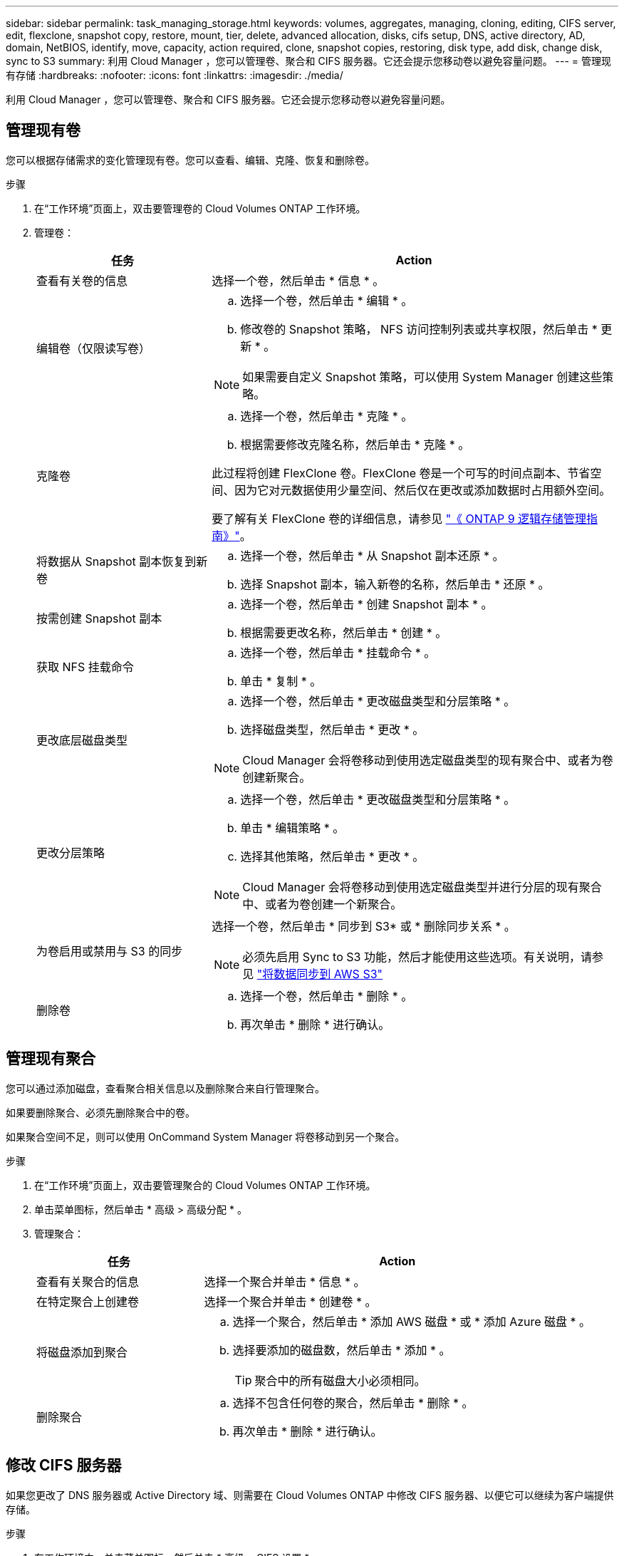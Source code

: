 ---
sidebar: sidebar 
permalink: task_managing_storage.html 
keywords: volumes, aggregates, managing, cloning, editing, CIFS server, edit, flexclone, snapshot copy, restore, mount, tier, delete, advanced allocation, disks, cifs setup, DNS, active directory, AD, domain, NetBIOS, identify, move, capacity, action required, clone, snapshot copies, restoring, disk type, add disk, change disk, sync to S3 
summary: 利用 Cloud Manager ，您可以管理卷、聚合和 CIFS 服务器。它还会提示您移动卷以避免容量问题。 
---
= 管理现有存储
:hardbreaks:
:nofooter: 
:icons: font
:linkattrs: 
:imagesdir: ./media/


[role="lead"]
利用 Cloud Manager ，您可以管理卷、聚合和 CIFS 服务器。它还会提示您移动卷以避免容量问题。



== 管理现有卷

您可以根据存储需求的变化管理现有卷。您可以查看、编辑、克隆、恢复和删除卷。

.步骤
. 在“工作环境”页面上，双击要管理卷的 Cloud Volumes ONTAP 工作环境。
. 管理卷：
+
[cols="30,70"]
|===
| 任务 | Action 


| 查看有关卷的信息 | 选择一个卷，然后单击 * 信息 * 。 


| 编辑卷（仅限读写卷）  a| 
.. 选择一个卷，然后单击 * 编辑 * 。
.. 修改卷的 Snapshot 策略， NFS 访问控制列表或共享权限，然后单击 * 更新 * 。



NOTE: 如果需要自定义 Snapshot 策略，可以使用 System Manager 创建这些策略。



| 克隆卷  a| 
.. 选择一个卷，然后单击 * 克隆 * 。
.. 根据需要修改克隆名称，然后单击 * 克隆 * 。


此过程将创建 FlexClone 卷。FlexClone 卷是一个可写的时间点副本、节省空间、因为它对元数据使用少量空间、然后仅在更改或添加数据时占用额外空间。

要了解有关 FlexClone 卷的详细信息，请参见 http://docs.netapp.com/ontap-9/topic/com.netapp.doc.dot-cm-vsmg/home.html["《 ONTAP 9 逻辑存储管理指南》"^]。



| 将数据从 Snapshot 副本恢复到新卷  a| 
.. 选择一个卷，然后单击 * 从 Snapshot 副本还原 * 。
.. 选择 Snapshot 副本，输入新卷的名称，然后单击 * 还原 * 。




| 按需创建 Snapshot 副本  a| 
.. 选择一个卷，然后单击 * 创建 Snapshot 副本 * 。
.. 根据需要更改名称，然后单击 * 创建 * 。




| 获取 NFS 挂载命令  a| 
.. 选择一个卷，然后单击 * 挂载命令 * 。
.. 单击 * 复制 * 。




| 更改底层磁盘类型  a| 
.. 选择一个卷，然后单击 * 更改磁盘类型和分层策略 * 。
.. 选择磁盘类型，然后单击 * 更改 * 。



NOTE: Cloud Manager 会将卷移动到使用选定磁盘类型的现有聚合中、或者为卷创建新聚合。



| 更改分层策略  a| 
.. 选择一个卷，然后单击 * 更改磁盘类型和分层策略 * 。
.. 单击 * 编辑策略 * 。
.. 选择其他策略，然后单击 * 更改 * 。



NOTE: Cloud Manager 会将卷移动到使用选定磁盘类型并进行分层的现有聚合中、或者为卷创建一个新聚合。



| 为卷启用或禁用与 S3 的同步  a| 
选择一个卷，然后单击 * 同步到 S3* 或 * 删除同步关系 * 。


NOTE: 必须先启用 Sync to S3 功能，然后才能使用这些选项。有关说明，请参见 link:task_syncing_s3.html["将数据同步到 AWS S3"]



| 删除卷  a| 
.. 选择一个卷，然后单击 * 删除 * 。
.. 再次单击 * 删除 * 进行确认。


|===




== 管理现有聚合

您可以通过添加磁盘，查看聚合相关信息以及删除聚合来自行管理聚合。

如果要删除聚合、必须先删除聚合中的卷。

如果聚合空间不足，则可以使用 OnCommand System Manager 将卷移动到另一个聚合。

.步骤
. 在“工作环境”页面上，双击要管理聚合的 Cloud Volumes ONTAP 工作环境。
. 单击菜单图标，然后单击 * 高级 > 高级分配 * 。
. 管理聚合：
+
[cols="30,70"]
|===
| 任务 | Action 


| 查看有关聚合的信息 | 选择一个聚合并单击 * 信息 * 。 


| 在特定聚合上创建卷 | 选择一个聚合并单击 * 创建卷 * 。 


| 将磁盘添加到聚合  a| 
.. 选择一个聚合，然后单击 * 添加 AWS 磁盘 * 或 * 添加 Azure 磁盘 * 。
.. 选择要添加的磁盘数，然后单击 * 添加 * 。
+

TIP: 聚合中的所有磁盘大小必须相同。





| 删除聚合  a| 
.. 选择不包含任何卷的聚合，然后单击 * 删除 * 。
.. 再次单击 * 删除 * 进行确认。


|===




== 修改 CIFS 服务器

如果您更改了 DNS 服务器或 Active Directory 域、则需要在 Cloud Volumes ONTAP 中修改 CIFS 服务器、以便它可以继续为客户端提供存储。

.步骤
. 在工作环境中，单击菜单图标，然后单击 * 高级 > CIFS 设置 * 。
. 指定 CIFS 服务器的设置：
+
[cols="30,70"]
|===
| 任务 | Action 


| DNS 主 IP 地址和次 IP 地址 | 为 CIFS 服务器提供名称解析的 DNS 服务器的 IP 地址。列出的 DNS 服务器必须包含为 CIFS 服务器将加入的域定位 Active Directory LDAP 服务器和域控制器所需的服务位置记录（服务位置记录）。 


| 要加入的 Active Directory 域 | 您希望 CIFS 服务器加入的 Active Directory （ AD ）域的 FQDN 。 


| 授权加入域的凭据 | 具有足够权限将计算机添加到 AD 域中指定组织单位 (OU) 的 Windows 帐户的名称和密码。 


| CIFS server NetBIOS name | 在 AD 域中唯一的 CIFS 服务器名称。 


| 组织单位 | AD 域中要与 CIFS 服务器关联的组织单元。默认值为 cn = computers 。如果将 AWS 托管 Microsoft AD 配置为 Cloud Volumes ONTAP 的 AD 服务器，则应在此字段中输入 * OU=Computers ， OU=corp* 。 


| DNS 域 | Cloud Volumes ONTAP Storage Virtual Machine （ SVM ）的 DNS 域。在大多数情况下，域与 AD 域相同。 


| NTP 服务器 | 选择 * 使用 Active Directory 域 * 以使用 Active Directory DNS 配置 NTP 服务器。如果需要使用其他地址配置 NTP 服务器，则应使用 API 。请参见 link:api.html["Cloud Manager API 开发人员指南"^] 了解详细信息。 
|===
. 单击 * 保存 * 。


Cloud Volumes ONTAP 会根据更改更新 CIFS 服务器。



== 移动卷以避免容量问题

云管理器可能会显示一条需要执行的操作消息、指出需要移动卷以避免容量问题、但无法提供解决问题的建议。如果发生这种情况，您需要确定如何更正问题、然后移动一个或多个卷。

.步骤
. <<Identifying how to correct capacity issues,确定如何解决此问题。>>。
. 根据您的分析、移动卷以避免容量问题：
+
** <<Moving volumes to another system to avoid capacity issues,将卷移动到另一个系统。>>。
** <<Moving volumes to another aggregate to avoid capacity issues,将卷移动到同一系统上的另一个聚合。>>。






=== 确定如何解决容量问题

如果云管理器无法提供移动卷以避免容量问题的建议、则必须确定需要移动的卷以及是否应将它们移动到同一系统上的另一个聚合或另一个系统上。

.步骤
. 查看“ Action Required ”（需要操作）消息中的高级信息以确定已达到其容量限制的聚合。
+
例如，高级信息应显示类似于以下内容的内容：聚合 aggr1 已达到其容量限制。

. 确定要从聚合中移出的一个或多个卷：
+
.. 在工作环境中，单击菜单图标，然后单击 * 高级 > 高级分配 * 。
.. 选择聚合，然后单击 * 信息 * 。
.. 展开卷列表。
+
image:screenshot_aggr_volumes.gif["屏幕抓图：显示聚合中聚合中卷的列表（在 \" 聚合信息 \" 对话框中）。"]

.. 检查每个卷的大小并选择一个或多个卷以从聚合中移出。
+
您应该选择足够大的卷来释放聚合中的空间、以便将来避免出现额外的容量问题。



. 如果系统未达到磁盘限制、则应将卷移动到同一系统上的现有聚合或新聚合。
+
有关详细信息，请参见 link:task_managing_storage.html#moving-volumes-to-another-aggregate-to-avoid-capacity-issues["将卷移动到另一个聚合以避免容量问题"]。

. 如果系统已达到磁盘限制，请执行以下任一操作：
+
.. 删除所有未使用的卷。
.. 重新排列卷以释放聚合上的空间。
+
有关详细信息，请参见 link:task_managing_storage.html#moving-volumes-to-another-aggregate-to-avoid-capacity-issues["将卷移动到另一个聚合以避免容量问题"]。

.. 将两个或多个卷移动到另一个具有空间的系统。
+
有关详细信息，请参见 link:task_managing_storage.html#moving-volumes-to-another-system-to-avoid-capacity-issues["将卷移动到另一个系统以避免容量问题"]。







=== 将卷移动到另一个系统以避免容量问题

您可以将一个或多个卷移动到另一个 Cloud Volumes ONTAP 系统以避免容量问题。如果系统达到其磁盘限制，则可能需要执行此操作。

您可以按照此任务中的步骤更正以下需要执行的操作消息：

....
Moving a volume is necessary to avoid capacity issues; however, Cloud Manager cannot perform this action for you because the system has reached the disk limit.
....
.步骤
. 确定具有可用容量的 Cloud Volumes ONTAP 系统或部署新系统。
. 将源工作环境拖放到目标工作环境中以执行卷的一次性数据复制。
+
有关详细信息，请参见 link:task_replicating_data.html["在系统之间复制数据"]。

. 转到复制状态页，然后中断 SnapMirror 关系、将复制的卷从数据保护卷转换为读 / 写卷。
+
有关详细信息，请参见 link:task_replicating_data.html#managing-data-replication-schedules-and-relationships["管理数据复制计划和关系"]。

. 配置卷以进行数据访问。
+
有关为数据访问配置目标卷的信息，请参见 http://docs.netapp.com/ontap-9/topic/com.netapp.doc.exp-sm-ic-fr/home.html["《 ONTAP 9 卷灾难恢复快速指南》"^]。

. 删除原始卷。
+
有关详细信息，请参见 link:task_managing_storage.html#managing-existing-volumes["管理现有卷"]。





=== 将卷移动到另一个聚合以避免容量问题

您可以将一个或多个卷移动到另一个聚合中以避免容量问题。

您可以按照此任务中的步骤更正以下需要执行的操作消息：

....
Moving two or more volumes is necessary to avoid capacity issues; however, Cloud Manager cannot perform this action for you.
....
.步骤
. 验证现有聚合是否具有需要移动的卷的可用容量：
+
.. 在工作环境中，单击菜单图标，然后单击 * 高级 > 高级分配 * 。
.. 选择每个聚合，单击 * 信息 * ，然后查看可用容量（聚合容量减去已用聚合容量）。
+
image:screenshot_aggr_capacity.gif["屏幕抓图：显示聚合信息对话框中可用的总聚合容量和已用聚合容量。"]



. 如果需要，请将磁盘添加到现有聚合：
+
.. 选择聚合，然后单击 * 添加磁盘 * 。
.. 选择要添加的磁盘数，然后单击 * 添加 * 。


. 如果没有聚合可用容量，请创建新聚合。
+
有关详细信息，请参见 link:task_provisioning_storage.html#creating-aggregates["创建聚合"]。

. 使用 System Manager 或 CLI 将卷移动到聚合。
. 在大多数情况下，您可以使用 System Manager 移动卷。
+
有关说明，请参见 http://docs.netapp.com/ontap-9/topic/com.netapp.doc.exp-vol-move/home.html["《 ONTAP 9 卷移动快速指南》"^]。


